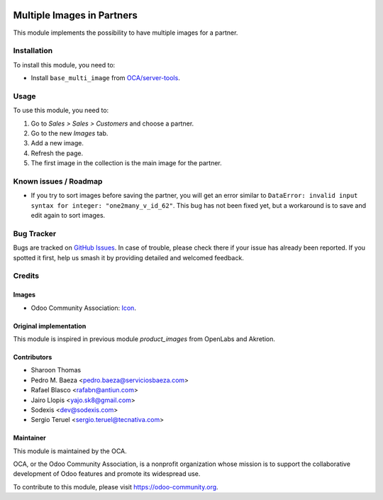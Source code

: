 .. image:: https://img.shields.io/badge/licence-AGPL--3-blue.svg
   :target: http://www.gnu.org/licenses/agpl-3.0-standalone.html
   :alt: License: AGPL-3

===========================
Multiple Images in Partners
===========================

This module implements the possibility to have multiple images for a partner.

Installation
============

To install this module, you need to:

* Install ``base_multi_image`` from
  `OCA/server-tools <https://github.com/OCA/server-tools>`_.

Usage
=====

To use this module, you need to:

#. Go to *Sales > Sales > Customers* and choose a partner.
#. Go to the new *Images* tab.
#. Add a new image.
#. Refresh the page.
#. The first image in the collection is the main image for the partner.

.. image:: https://odoo-community.org/website/image/ir.attachment/5784_f2813bd/datas
   :alt: Try me on Runbot
   :target: https://runbot.odoo-community.org/runbot/135/9.0

Known issues / Roadmap
======================

* If you try to sort images before saving the partner, you will get an error
  similar to ``DataError: invalid input syntax for integer:
  "one2many_v_id_62"``. This bug has not been fixed yet, but a workaround is
  to save and edit again to sort images.

Bug Tracker
===========

Bugs are tracked on `GitHub Issues
<https://github.com/OCA/partner-contact/issues>`_. In case of trouble, please
check there if your issue has already been reported. If you spotted it first,
help us smash it by providing detailed and welcomed feedback.

Credits
=======

Images
------

* Odoo Community Association: `Icon <https://github.com/OCA/maintainer-tools/blob/master/template/module/static/description/icon.svg>`_.

Original implementation
-----------------------
This module is inspired in previous module *product_images* from OpenLabs
and Akretion.


Contributors
------------

* Sharoon Thomas
* Pedro M. Baeza <pedro.baeza@serviciosbaeza.com>
* Rafael Blasco <rafabn@antiun.com>
* Jairo Llopis <yajo.sk8@gmail.com>
* Sodexis <dev@sodexis.com>
* Sergio Teruel <sergio.teruel@tecnativa.com>

Maintainer
----------

.. image:: https://odoo-community.org/logo.png
   :alt: Odoo Community Association
   :target: https://odoo-community.org

This module is maintained by the OCA.

OCA, or the Odoo Community Association, is a nonprofit organization whose
mission is to support the collaborative development of Odoo features and
promote its widespread use.

To contribute to this module, please visit https://odoo-community.org.
